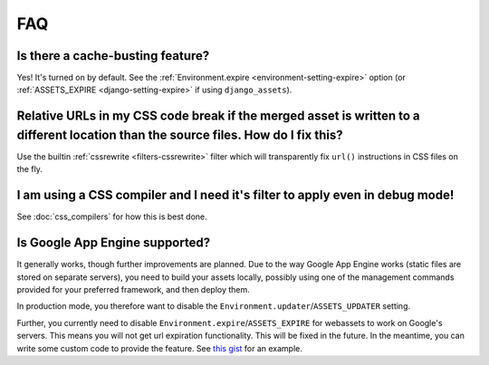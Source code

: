 .. _faq:

FAQ
---

Is there a cache-busting feature?
~~~~~~~~~~~~~~~~~~~~~~~~~~~~~~~~~

Yes! It's turned on by default. See the
:ref:`Environment.expire <environment-setting-expire>`
option (or :ref:`ASSETS_EXPIRE <django-setting-expire>` if using
``django_assets``).


Relative URLs in my CSS code break if the merged asset is written to a different location than the source files. How do I fix this?
~~~~~~~~~~~~~~~~~~~~~~~~~~~~~~~~~~~~~~~~~~~~~~~~~~~~~~~~~~~~~~~~~~~~~~~~~~~~~~~~~~~~~~~~~~~~~~~~~~~~~~~~~~~~~~~~~~~~~~~~~~~~~~~~~~~~~~~

Use the builtin :ref:`cssrewrite <filters-cssrewrite>` filter which
will transparently fix ``url()`` instructions in CSS files on the fly.


I am using a CSS compiler and I need it's filter to apply even in debug mode!
~~~~~~~~~~~~~~~~~~~~~~~~~~~~~~~~~~~~~~~~~~~~~~~~~~~~~~~~~~~~~~~~~~~~~~~~~~~~~

See :doc:`css_compilers` for how this is best done.


Is Google App Engine supported?
~~~~~~~~~~~~~~~~~~~~~~~~~~~~~~~

It generally works, though further improvements are planned. Due to the
way Google App Engine works (static files are stored on separate servers),
you need to build your assets locally, possibly using one of the management
commands provided for your preferred framework, and then deploy them.

In production mode, you therefore want to disable the
``Environment.updater``/``ASSETS_UPDATER`` setting.

Further, you currently need to disable
``Environment.expire``/``ASSETS_EXPIRE`` for webassets to work on Google's
servers. This means you will not get url expiration functionality. This will
be fixed in the future. In the meantime, you can write some custom code
to provide the feature. See `this gist <https://gist.github.com/1307521>`_
for an example.

